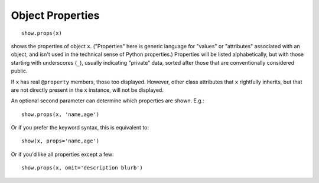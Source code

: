 Object Properties
=================

::

    show.props(x)

shows the properties of object ``x``. ("Properties" here
is generic language for "values" or "attributes" associated with
an object, and isn't used in the technical sense of Python properties.)
Properties will be listed alphabetically, but with those starting with underscores
(``_``), usually indicating "private" data, sorted after those that are
conventionally considered public.

If ``x`` has real ``@property`` members, those too displayed. However, other class
attributes that ``x`` rightfully inherits, but that are not directly present in the
``x`` instance, will not be displayed.

An optional second
parameter can determine which properties are shown. E.g.::

    show.props(x, 'name,age')

Or if you prefer the keyword syntax, this is equivalent to::

    show(x, props='name,age')

Or if you'd like all properties except a few::

    show.props(x, omit='description blurb')

